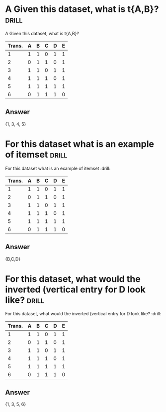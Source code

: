 * A Given this dataset, what is t{A,B}? :drill:
:PROPERTIES:
:ANKI_DECK: IDA
:ANKI_NOTE_TYPE: Basic
:ANKI_NOTE_ID: 1678317076332
:END:
 A Given this dataset, what is t{A,B}?
| Trans. | A | B | C | D | E |
|--------+---+---+---+---+---|
|      1 | 1 | 1 | 0 | 1 | 1 |
|      2 | 0 | 1 | 1 | 0 | 1 |
|      3 | 1 | 1 | 0 | 1 | 1 |
|      4 | 1 | 1 | 1 | 0 | 1 |
|      5 | 1 | 1 | 1 | 1 | 1 |
|      6 | 0 | 1 | 1 | 1 | 0 |
** Answer
{1, 3, 4, 5}
* For this dataset what is an example of itemset :drill:
:PROPERTIES:
:ANKI_DECK: IDA
:ANKI_NOTE_TYPE: Basic
:ANKI_NOTE_ID: 1678317076436
:END:
For this dataset what is an example of itemset :drill:
| Trans. | A | B | C | D | E |
|--------+---+---+---+---+---|
|      1 | 1 | 1 | 0 | 1 | 1 |
|      2 | 0 | 1 | 1 | 0 | 1 |
|      3 | 1 | 1 | 0 | 1 | 1 |
|      4 | 1 | 1 | 1 | 0 | 1 |
|      5 | 1 | 1 | 1 | 1 | 1 |
|      6 | 0 | 1 | 1 | 1 | 0 |
** Answer
{B,C,D}
* For this dataset, what would the inverted (vertical entry for D look like? :drill:
:PROPERTIES:
:ANKI_DECK: IDA
:ANKI_NOTE_TYPE: Basic
:ANKI_NOTE_ID: 1678317076533
:END:
For this dataset, what would the inverted (vertical entry for D look like? :drill:
| Trans. | A | B | C | D | E |
|--------+---+---+---+---+---|
|      1 | 1 | 1 | 0 | 1 | 1 |
|      2 | 0 | 1 | 1 | 0 | 1 |
|      3 | 1 | 1 | 0 | 1 | 1 |
|      4 | 1 | 1 | 1 | 0 | 1 |
|      5 | 1 | 1 | 1 | 1 | 1 |
|      6 | 0 | 1 | 1 | 1 | 0 |
** Answer
{1, 3, 5, 6}

